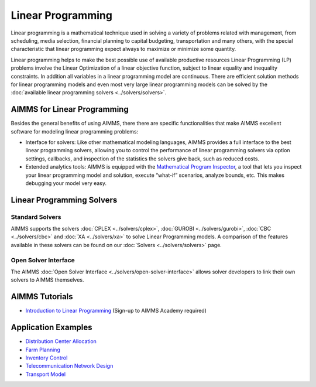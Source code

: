 Linear Programming
=====================
Linear programming is a mathematical technique used in solving a variety of problems related with management, from scheduling, media selection, financial planning to capital budgeting, transportation and many others, with the special characteristic that linear programming expect always to maximize or minimize some quantity.

Linear programming helps to make the best possible use of available productive resources Linear Programming (LP) problems involve the Linear Optimization of a linear objective function, subject to linear equality and inequality constraints. In addition all variables in a linear programming model are continuous. There are efficient solution methods for linear programming models and even most very large linear programming models can be solved by the :doc:`available linear programming solvers <../solvers/solvers>`.

AIMMS for Linear Programming
----------------------------------------------
Besides the general benefits of using AIMMS, there there are specific functionalities that make AIMMS excellent software for modeling linear programming problems:

* Interface for solvers: Like other mathematical modeling languages, AIMMS provides a full interface to the best linear programming solvers, allowing you to control the performance of linear programming solvers via option settings, callbacks, and inspection of the statistics the solvers give back, such as reduced costs.
* Extended analytics tools: AIMMS is equipped with the `Mathematical Program Inspector <https://download.aimms.com/aimms/download/manuals/AIMMS3UG_MathProgramInspector.pdf>`_, a tool that lets you inspect your linear programming model and solution, execute “what-if” scenarios, analyze bounds, etc. This makes debugging your model very easy.

Linear Programming Solvers
------------------------------
Standard Solvers
^^^^^^^^^^^^^^^^^^^^
AIMMS supports the solvers :doc:`CPLEX <../solvers/cplex>`, :doc:`GUROBI <../solvers/gurobi>`, :doc:`CBC <../solvers/cbc>` and :doc:`XA <../solvers/xa>` to solve Linear Programming models. A comparison of the features available in these solvers can be found on our :doc:`Solvers <../solvers/solvers>` page.

Open Solver Interface
^^^^^^^^^^^^^^^^^^^^^^^
The AIMMS :doc:`Open Solver Interface <../solvers/open-solver-interface>` allows solver developers to link their own solvers to AIMMS themselves.

AIMMS Tutorials
---------------
* `Introduction to Linear Programming <https://academy.aimms.com/mod/quiz/view.php?id=199>`_  (Sign-up to AIMMS Academy required)

Application Examples
---------------------

* `Distribution Center Allocation <https://github.com/aimms/examples/tree/master/Application%20Examples/Distribution%20Center%20Allocation>`_
* `Farm Planning <https://github.com/aimms/examples/tree/master/Modeling%20Book/Farm%20Planning>`_
* `Inventory Control <https://github.com/aimms/examples/tree/master/Modeling%20Book/Inventory%20Control>`_
* `Telecommunication Network Design <https://github.com/aimms/examples/tree/master/Modeling%20Book/Telecommunication%20Network%20Design>`_
* `Transport Model <https://github.com/aimms/examples/tree/master/Application%20Examples/Transport%20Model>`_

